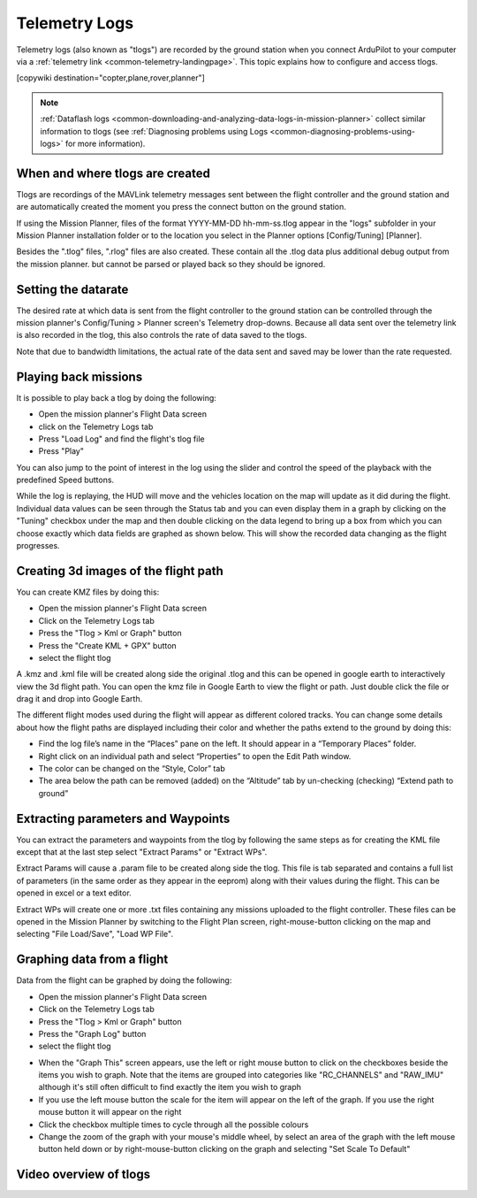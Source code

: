 .. _common-mission-planner-telemetry-logs:

==============
Telemetry Logs
==============

Telemetry logs (also known as "tlogs") are recorded by the ground station when you connect ArduPilot to your
computer via a :ref:`telemetry link <common-telemetry-landingpage>`. This topic explains how to configure and access tlogs.

[copywiki destination="copter,plane,rover,planner"]

.. note::

   :ref:`Dataflash logs <common-downloading-and-analyzing-data-logs-in-mission-planner>`
   collect similar information to tlogs (see :ref:`Diagnosing problems using Logs <common-diagnosing-problems-using-logs>` for more information).

When and where tlogs are created
================================

Tlogs are recordings of the MAVLink telemetry messages sent between the
flight controller and the ground station and are automatically created the moment
you press the connect button on the ground station.

If using the Mission Planner, files of the
format YYYY-MM-DD hh-mm-ss.tlog appear in the "logs" subfolder in your
Mission Planner installation folder or to the location you select in the
Planner options [Config/Tuning] [Planner].

Besides the ".tlog" files, ".rlog" files are also created.  These
contain all the .tlog data plus additional debug output from the mission
planner.  but cannot be parsed or played back so they should be ignored.

.. _common-mission-planner-telemetry-logs_setting_the_datarate:

Setting the datarate
====================

The desired rate at which data is sent from the flight controller to the ground station can be controlled through the mission planner's Config/Tuning > Planner screen's Telemetry drop-downs.  Because all data sent over the telemetry link is also recorded in the tlog, this also controls the rate of data saved to the tlogs.

Note that due to bandwidth limitations, the actual rate of the data sent and saved may be lower than the rate requested.

.. image:: ../../../images/mp_telemetry_rate.png
    :target: ../_images/mp_telemetry_rate.png

Playing back missions
=====================

It is possible to play back a tlog by doing the following:

-  Open the mission planner's Flight Data screen
-  click on the Telemetry Logs tab
-  Press "Load Log" and find the flight's tlog file
-  Press "Play"

.. image:: ../../../images/mp_tlog_playback.jpg
    :target: ../_images/mp_tlog_playback.jpg

You can also jump to the point of interest in the log using the slider
and control the speed of the playback with the predefined Speed buttons.

While the log is replaying, the HUD will move and the vehicles location
on the map will update as it did during the flight.  Individual data
values can be seen through the Status tab and you can even display them
in a graph by clicking on the "Tuning" checkbox under the map and then
double clicking on the data legend to bring up a box from which you can
choose exactly which data fields are graphed as shown below.  This will
show the recorded data changing as the flight progresses.

.. image:: ../../../images/mptlog1.jpg
    :target: ../_images/mptlog1.jpg

.. _common-mission-planner-telemetry-logs_creating_3d_images_of_the_flight_path:

Creating 3d images of the flight path
=====================================

You can create KMZ files by doing this:

-  Open the mission planner's Flight Data screen
-  Click on the Telemetry Logs tab
-  Press the "Tlog > Kml or Graph" button
-  Press the "Create KML + GPX" button
-  select the flight tlog

.. image:: ../../../images/mp_create_kmz_from_tlog.jpg
    :target: ../_images/mp_create_kmz_from_tlog.jpg

A .kmz and .kml file will be created along side the original .tlog and
this can be opened in google earth to interactively view the 3d flight
path. You can open the kmz file in Google Earth to view the flight or
path. Just double click the file or drag it and drop into Google Earth.

.. image:: ../../../images/kmz_flight_path_google_earth.jpg
    :target: ../_images/kmz_flight_path_google_earth.jpg

The different flight modes used during the flight will appear as
different colored tracks.  You can change some details about how the
flight paths are displayed including their color and whether the paths
extend to the ground by doing this:

-  Find the log file’s name in the “Places” pane on the left.  It should
   appear in a “Temporary Places” folder.
-  Right click on an individual path and select “Properties” to open the
   Edit Path window.
-  The color can be changed on the “Style, Color” tab
-  The area below the path can be removed (added) on the “Altitude” tab
   by un-checking (checking) “Extend path to ground”

Extracting parameters and Waypoints
===================================

You can extract the parameters and waypoints from the tlog by following
the same steps as for creating the KML file except that at the last step
select "Extract Params" or "Extract WPs".

Extract Params will cause a .param file to be created along side the
tlog.  This file is tab separated and contains a full list of parameters
(in the same order as they appear in the eeprom) along with their values
during the flight.  This can be opened in excel or a text editor.

Extract WPs will create one or more .txt files containing any missions
uploaded to the flight controller.  These files can be opened in the Mission
Planner by switching to the Flight Plan screen, right-mouse-button
clicking on the map and selecting "File Load/Save", "Load WP File".

Graphing data from a flight
===========================

Data from the flight can be graphed by doing the following:

-  Open the mission planner's Flight Data screen
-  Click on the Telemetry Logs tab
-  Press the "Tlog > Kml or Graph" button
-  Press the "Graph Log" button
-  select the flight tlog

.. image:: ../../../images/mp_graph_data.jpg
    :target: ../_images/mp_graph_data.jpg

-  When the "Graph This" screen appears, use the left or right mouse
   button to click on the checkboxes beside the items you wish to
   graph.  Note that the items are grouped into categories like
   "RC_CHANNELS" and "RAW_IMU" although it's still often difficult to
   find exactly the item you wish to graph
-  If you use the left mouse button the scale for the item will appear
   on the left of the graph.  If you use the right mouse button it will
   appear on the right
-  Click the checkbox multiple times to cycle through all the possible
   colours
-  Change the zoom of the graph with your mouse's middle wheel, by
   select an area of the graph with the left mouse button held down or
   by right-mouse-button clicking on the graph and selecting "Set Scale
   To Default"

.. image:: ../../../images/mp_graph_data2.png
    :target: ../_images/mp_graph_data2.png

Video overview of tlogs
=======================

..  youtube:: 4IRRN5YMHJA
    :width: 100%
